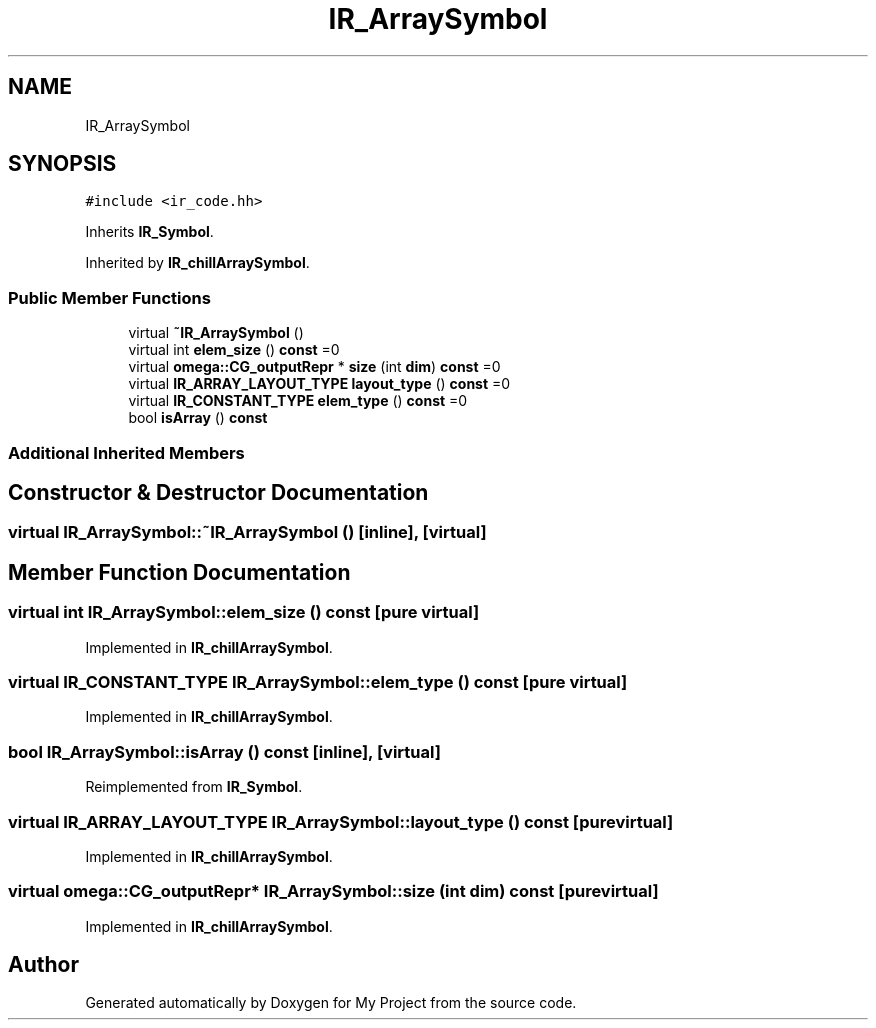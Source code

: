 .TH "IR_ArraySymbol" 3 "Sun Jul 12 2020" "My Project" \" -*- nroff -*-
.ad l
.nh
.SH NAME
IR_ArraySymbol
.SH SYNOPSIS
.br
.PP
.PP
\fC#include <ir_code\&.hh>\fP
.PP
Inherits \fBIR_Symbol\fP\&.
.PP
Inherited by \fBIR_chillArraySymbol\fP\&.
.SS "Public Member Functions"

.in +1c
.ti -1c
.RI "virtual \fB~IR_ArraySymbol\fP ()"
.br
.ti -1c
.RI "virtual int \fBelem_size\fP () \fBconst\fP =0"
.br
.ti -1c
.RI "virtual \fBomega::CG_outputRepr\fP * \fBsize\fP (int \fBdim\fP) \fBconst\fP =0"
.br
.ti -1c
.RI "virtual \fBIR_ARRAY_LAYOUT_TYPE\fP \fBlayout_type\fP () \fBconst\fP =0"
.br
.ti -1c
.RI "virtual \fBIR_CONSTANT_TYPE\fP \fBelem_type\fP () \fBconst\fP =0"
.br
.ti -1c
.RI "bool \fBisArray\fP () \fBconst\fP"
.br
.in -1c
.SS "Additional Inherited Members"
.SH "Constructor & Destructor Documentation"
.PP 
.SS "virtual IR_ArraySymbol::~IR_ArraySymbol ()\fC [inline]\fP, \fC [virtual]\fP"

.SH "Member Function Documentation"
.PP 
.SS "virtual int IR_ArraySymbol::elem_size () const\fC [pure virtual]\fP"

.PP
Implemented in \fBIR_chillArraySymbol\fP\&.
.SS "virtual \fBIR_CONSTANT_TYPE\fP IR_ArraySymbol::elem_type () const\fC [pure virtual]\fP"

.PP
Implemented in \fBIR_chillArraySymbol\fP\&.
.SS "bool IR_ArraySymbol::isArray () const\fC [inline]\fP, \fC [virtual]\fP"

.PP
Reimplemented from \fBIR_Symbol\fP\&.
.SS "virtual \fBIR_ARRAY_LAYOUT_TYPE\fP IR_ArraySymbol::layout_type () const\fC [pure virtual]\fP"

.PP
Implemented in \fBIR_chillArraySymbol\fP\&.
.SS "virtual \fBomega::CG_outputRepr\fP* IR_ArraySymbol::size (int dim) const\fC [pure virtual]\fP"

.PP
Implemented in \fBIR_chillArraySymbol\fP\&.

.SH "Author"
.PP 
Generated automatically by Doxygen for My Project from the source code\&.
